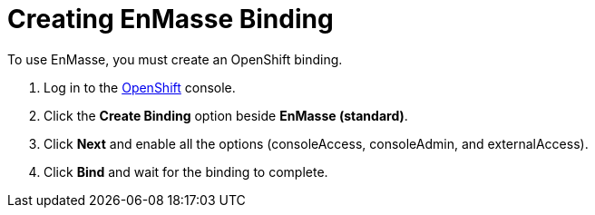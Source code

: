 // Module included in the following assemblies:
//
// <List assemblies here, each on a new line>


[id='creating-enmasse-binding_{context}']

// tag::intro[]
= Creating EnMasse Binding

To use EnMasse, you must create an OpenShift binding.

// end::intro[]

:openshift-url: https://master.city.openshiftworkshop.com/console/project/eval/overview

. Log in to the link:{openshift-url}[OpenShift, window="_blank"] console.

. Click the *Create Binding* option beside *EnMasse (standard)*.

. Click *Next* and enable all the options (consoleAccess, consoleAdmin, and externalAccess).

. Click *Bind* and wait for the binding to complete.

